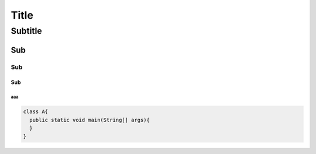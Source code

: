 Title
====

Subtitle
----

Sub
???

Sub
,,,,

Sub
....

```
aaa
```

.. code-block:: java

    class A{
      public static void main(String[] args){
      }
    }

